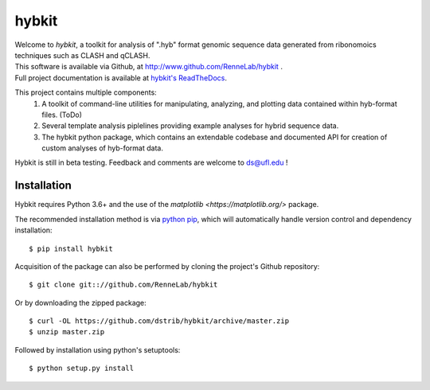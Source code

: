 
hybkit
==================================

.. image:: https://readthedocs.org/projects/hybkit/badge/?version=latest
    :target: https://hybkit.readthedocs.io/en/latest/?badge=latest
    :alt: Documentation Status


| Welcome to *hybkit*, a toolkit for analysis of ".hyb" format genomic sequence data 
  generated from ribonomoics techniques such as CLASH and qCLASH. 
| This software is available via Github, at http://www.github.com/RenneLab/hybkit .
| Full project documentation is available at
  `hybkit's ReadTheDocs <https://hybkit.readthedocs.io/>`_.

This project contains multiple components:
    #. A toolkit of command-line utilities for manipulating,
       analyzing, and plotting data contained within hyb-format files. (ToDo)
    #. Several template analysis piplelines providing example analyses for hybrid sequence data.
    #. The hybkit python package, which contains an extendable codebase and documented API
       for creation of custom analyses of hyb-format data.

Hybkit is still in beta testing. Feedback and comments are welcome to ds@ufl.edu !


Installation
------------

Hybkit requires Python 3.6+ and the use of the 
`matplotlib <https://matplotlib.org/>` package.

The recommended installation method is via 
`python pip <https://pip.pypa.io/en/stable/>`_, which will 
automatically handle version control and dependency installation::
    
    $ pip install hybkit

Acquisition of the package can also be performed by cloning the project's Github repository::

    $ git clone git:://github.com/RenneLab/hybkit

Or by downloading the zipped package::

    $ curl -OL https://github.com/dstrib/hybkit/archive/master.zip
    $ unzip master.zip

Followed by installation using python's setuptools::

    $ python setup.py install


